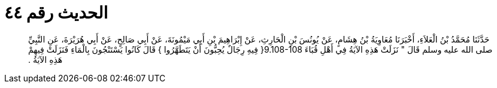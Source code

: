 
= الحديث رقم ٤٤

[quote.hadith]
حَدَّثَنَا مُحَمَّدُ بْنُ الْعَلاَءِ، أَخْبَرَنَا مُعَاوِيَةُ بْنُ هِشَامٍ، عَنْ يُونُسَ بْنِ الْحَارِثِ، عَنْ إِبْرَاهِيمَ بْنِ أَبِي مَيْمُونَةَ، عَنْ أَبِي صَالِحٍ، عَنْ أَبِي هُرَيْرَةَ، عَنِ النَّبِيِّ صلى الله عليه وسلم قَالَ ‏"‏ نَزَلَتْ هَذِهِ الآيَةُ فِي أَهْلِ قُبَاءَ ‏9.108-108{‏ فِيهِ رِجَالٌ يُحِبُّونَ أَنْ يَتَطَهَّرُوا ‏}‏ قَالَ كَانُوا يَسْتَنْجُونَ بِالْمَاءِ فَنَزَلَتْ فِيهِمْ هَذِهِ الآيَةُ ‏.‏